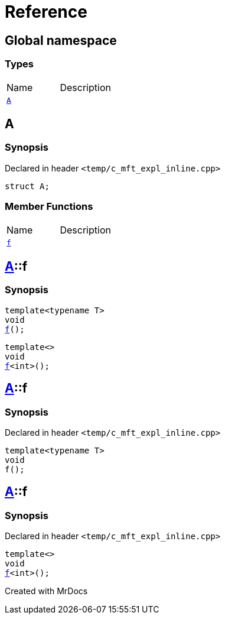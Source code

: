 = Reference
:mrdocs:

[#index]

== Global namespace

===  Types
[cols=2,separator=¦]
|===
¦Name ¦Description
¦xref:A.adoc[`A`]  ¦

|===


[#A]

== A



=== Synopsis

Declared in header `<temp/c_mft_expl_inline.cpp>`

[source,cpp,subs="verbatim,macros,-callouts"]
----
struct A;
----

===  Member Functions
[cols=2,separator=¦]
|===
¦Name ¦Description
¦xref:A/f.adoc[`f`]  ¦
|===



:relfileprefix: ../
[#A-f]

== xref:A.adoc[pass:[A]]::f

  

=== Synopsis
  

[source,cpp,subs="verbatim,macros,-callouts"]
----
template<typename T>
void
xref:A/f-0e.adoc[pass:[f]]();
----

[source,cpp,subs="verbatim,macros,-callouts"]
----
template<>
void
xref:A/f-0b.adoc[pass:[f]]<int>();
----
  







:relfileprefix: ../
[#A-f-0e]

== xref:A.adoc[pass:[A]]::f



=== Synopsis

Declared in header `<temp/c_mft_expl_inline.cpp>`

[source,cpp,subs="verbatim,macros,-callouts"]
----
template<typename T>
void
f();
----








:relfileprefix: ../
[#A-f-0b]

== xref:A.adoc[pass:[A]]::f



=== Synopsis

Declared in header `<temp/c_mft_expl_inline.cpp>`

[source,cpp,subs="verbatim,macros,-callouts"]
----
template<>
void
xref:A/f-0e.adoc[pass:[f]]<int>();
----









Created with MrDocs

